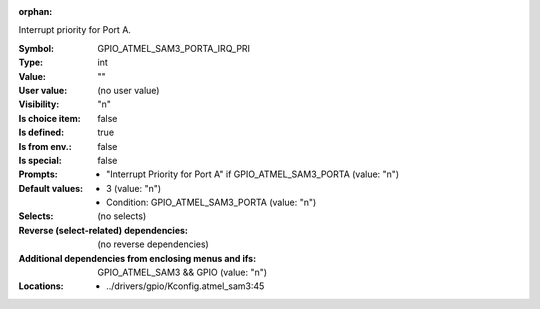 :orphan:

.. title:: GPIO_ATMEL_SAM3_PORTA_IRQ_PRI

.. option:: CONFIG_GPIO_ATMEL_SAM3_PORTA_IRQ_PRI:
.. _CONFIG_GPIO_ATMEL_SAM3_PORTA_IRQ_PRI:

Interrupt priority for Port A.



:Symbol:           GPIO_ATMEL_SAM3_PORTA_IRQ_PRI
:Type:             int
:Value:            ""
:User value:       (no user value)
:Visibility:       "n"
:Is choice item:   false
:Is defined:       true
:Is from env.:     false
:Is special:       false
:Prompts:

 *  "Interrupt Priority for Port A" if GPIO_ATMEL_SAM3_PORTA (value: "n")
:Default values:

 *  3 (value: "n")
 *   Condition: GPIO_ATMEL_SAM3_PORTA (value: "n")
:Selects:
 (no selects)
:Reverse (select-related) dependencies:
 (no reverse dependencies)
:Additional dependencies from enclosing menus and ifs:
 GPIO_ATMEL_SAM3 && GPIO (value: "n")
:Locations:
 * ../drivers/gpio/Kconfig.atmel_sam3:45